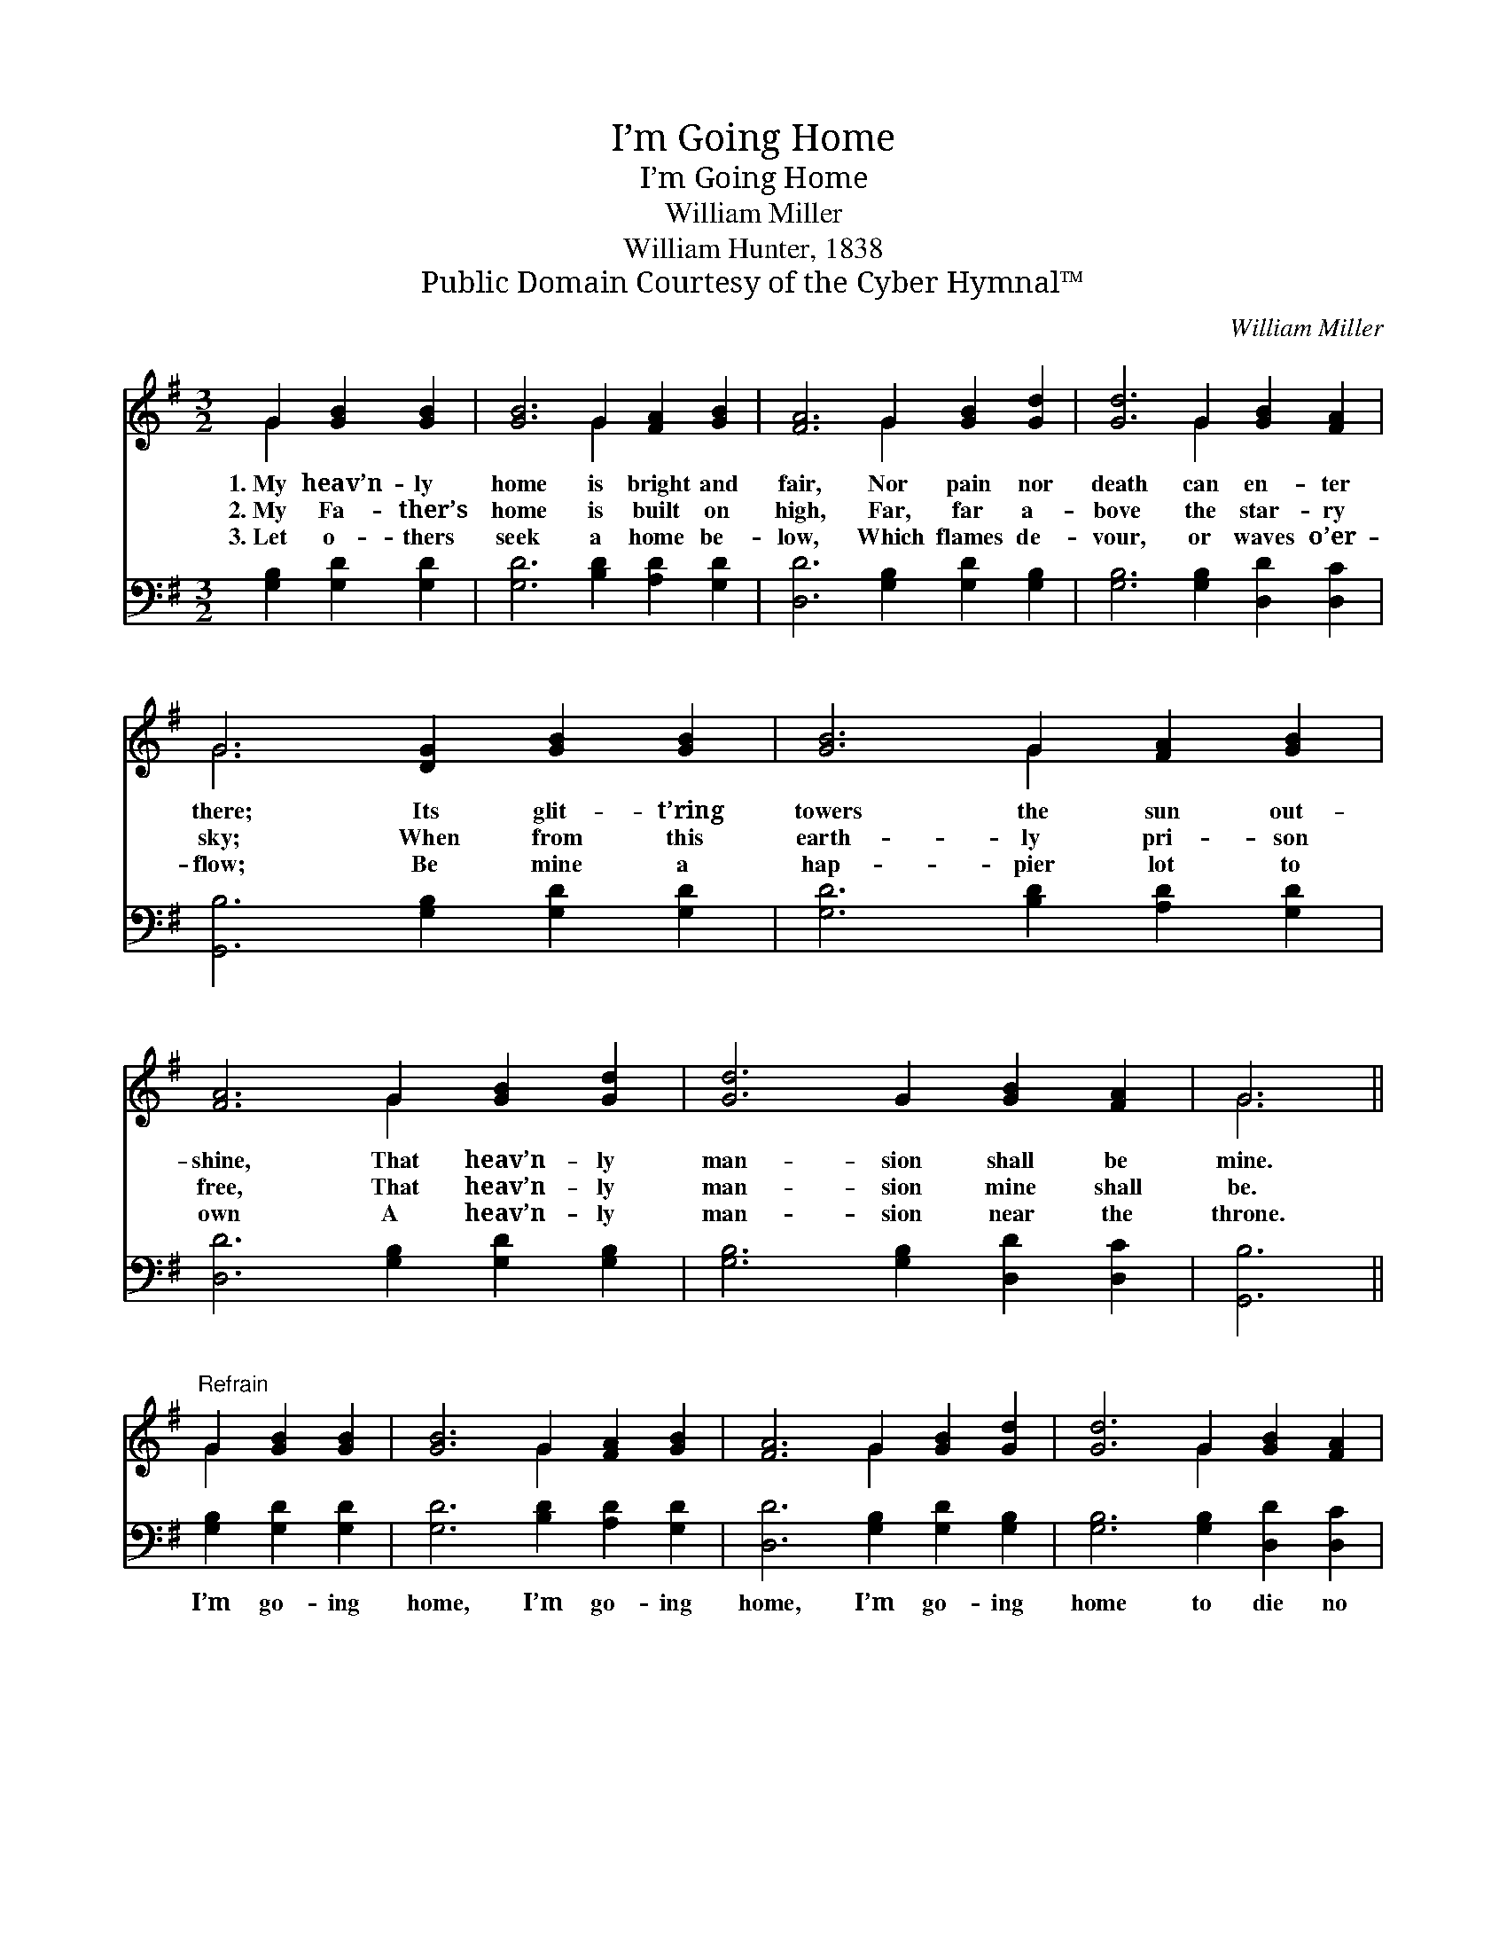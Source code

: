 X:1
T:I’m Going Home
T:I’m Going Home
T:William Miller
T:William Hunter, 1838
T:Public Domain Courtesy of the Cyber Hymnal™
C:William Miller
Z:Public Domain
Z:Courtesy of the Cyber Hymnal™
%%score ( 1 2 ) 3
L:1/8
M:3/2
K:G
V:1 treble 
V:2 treble 
V:3 bass 
V:1
 G2 [GB]2 [GB]2 | [GB]6 G2 [FA]2 [GB]2 | [FA]6 G2 [GB]2 [Gd]2 | [Gd]6 G2 [GB]2 [FA]2 | %4
w: 1.~My heav’n- ly|home is bright and|fair, Nor pain nor|death can en- ter|
w: 2.~My Fa- ther’s|home is built on|high, Far, far a-|bove the star- ry|
w: 3.~Let o- thers|seek a home be-|low, Which flames de-|vour, or waves o’er-|
 G6 [DG]2 [GB]2 [GB]2 | [GB]6 G2 [FA]2 [GB]2 | [FA]6 G2 [GB]2 [Gd]2 | [Gd]6 G2 [GB]2 [FA]2 | G6 || %9
w: there; Its glit- t’ring|towers the sun out-|shine, That heav’n- ly|man- sion shall be|mine.|
w: sky; When from this|earth- ly pri- son|free, That heav’n- ly|man- sion mine shall|be.|
w: flow; Be mine a|hap- pier lot to|own A heav’n- ly|man- sion near the|throne.|
"^Refrain" G2 [GB]2 [GB]2 | [GB]6 G2 [FA]2 [GB]2 | [FA]6 G2 [GB]2 [Gd]2 | [Gd]6 G2 [GB]2 [FA]2 | %13
w: ||||
w: ||||
w: ||||
 G6 [DG]2 [GB]2 [GB]2 | [GB]6 G2 [FA]2 [GB]2 | [FA]6 G2 [GB]2 [Gd]2 | [Gd]6 G2 [GB]2 [FA]2 | G6 |] %18
w: |||||
w: |||||
w: |||||
V:2
 G2 x4 | x6 G2 x4 | x6 G2 x4 | x6 G2 x4 | G6 x6 | x6 G2 x4 | x6 G2 x4 | x12 | G6 || G2 x4 | %10
 x6 G2 x4 | x6 G2 x4 | x6 G2 x4 | G6 x6 | x6 G2 x4 | x6 G2 x4 | x12 | G6 |] %18
V:3
 [G,B,]2 [G,D]2 [G,D]2 | [G,D]6 [B,D]2 [A,D]2 [G,D]2 | [D,D]6 [G,B,]2 [G,D]2 [G,B,]2 | %3
w: ~ ~ ~|~ ~ ~ ~|~ ~ ~ ~|
 [G,B,]6 [G,B,]2 [D,D]2 [D,C]2 | [G,,B,]6 [G,B,]2 [G,D]2 [G,D]2 | [G,D]6 [B,D]2 [A,D]2 [G,D]2 | %6
w: ~ ~ ~ ~|~ ~ ~ ~|~ ~ ~ ~|
 [D,D]6 [G,B,]2 [G,D]2 [G,B,]2 | [G,B,]6 [G,B,]2 [D,D]2 [D,C]2 | [G,,B,]6 || %9
w: ~ ~ ~ ~|~ ~ ~ ~|~|
 [G,B,]2 [G,D]2 [G,D]2 | [G,D]6 [B,D]2 [A,D]2 [G,D]2 | [D,D]6 [G,B,]2 [G,D]2 [G,B,]2 | %12
w: I’m go- ing|home, I’m go- ing|home, I’m go- ing|
 [G,B,]6 [G,B,]2 [D,D]2 [D,C]2 | [G,,B,]6 [G,B,]2 [G,D]2 [G,D]2 | [G,D]6 [B,D]2 [A,D]2 [G,D]2 | %15
w: home to die no|more, To die no|more, to die no|
 [D,D]6 [G,B,]2 [G,D]2 [G,B,]2 | [G,B,]6 [G,B,]2 [D,D]2 [D,C]2 | [G,,B,]6 |] %18
w: more, I’m go- ing|home to die no|more.|


